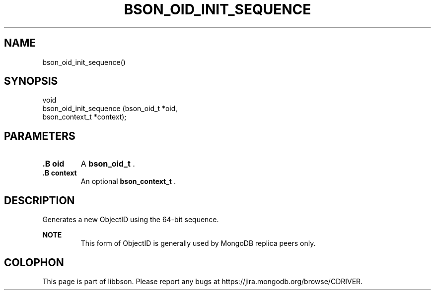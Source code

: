 .\" This manpage is Copyright (C) 2014 MongoDB, Inc.
.\" 
.\" Permission is granted to copy, distribute and/or modify this document
.\" under the terms of the GNU Free Documentation License, Version 1.3
.\" or any later version published by the Free Software Foundation;
.\" with no Invariant Sections, no Front-Cover Texts, and no Back-Cover Texts.
.\" A copy of the license is included in the section entitled "GNU
.\" Free Documentation License".
.\" 
.TH "BSON_OID_INIT_SEQUENCE" "3" "2014-06-26" "libbson"
.SH NAME
bson_oid_init_sequence()
.SH "SYNOPSIS"

.nf
.nf
void
bson_oid_init_sequence (bson_oid_t     *oid,
                        bson_context_t *context);
.fi
.fi

.SH "PARAMETERS"

.TP
.B .B oid
A
.BR bson_oid_t
\&.
.LP
.TP
.B .B context
An optional
.BR bson_context_t
\&.
.LP

.SH "DESCRIPTION"

Generates a new ObjectID using the 64-bit sequence.

.B NOTE
.RS
This form of ObjectID is generally used by MongoDB replica peers only.
.RE


.BR
.SH COLOPHON
This page is part of libbson.
Please report any bugs at
\%https://jira.mongodb.org/browse/CDRIVER.